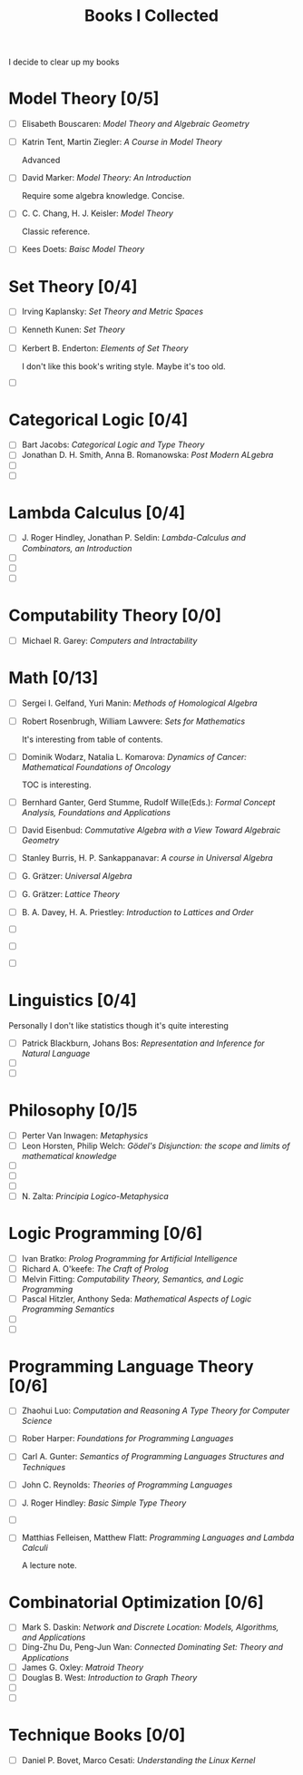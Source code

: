 #+TITLE: Books I Collected

I decide to clear up my books







* Model Theory [0/5]
  - [ ] Elisabeth Bouscaren: /Model Theory and Algebraic Geometry/
  - [ ] Katrin Tent, Martin Ziegler: /A Course in Model Theory/

    Advanced
  - [ ] David Marker: /Model Theory: An Introduction/

    Require some algebra knowledge. Concise.
  - [ ] C. C. Chang, H. J. Keisler: /Model Theory/

    Classic reference.
  - [ ] Kees Doets: /Baisc Model Theory/

* Set Theory [0/4]
  - [ ] Irving Kaplansky: /Set Theory and Metric Spaces/
  - [ ] Kenneth Kunen: /Set Theory/
  - [ ] Kerbert B. Enderton: /Elements of Set Theory/

    I don't like this book's writing style. Maybe it's too old.
  - [ ] 



* Categorical Logic [0/4]
  - [ ] Bart Jacobs: /Categorical Logic and Type Theory/
  - [ ] Jonathan D. H. Smith, Anna B. Romanowska: /Post Modern ALgebra/
  - [ ] 
  - [ ] 
    
* Lambda Calculus [0/4]
  - [ ] J. Roger Hindley, Jonathan P. Seldin:  /Lambda-Calculus and Combinators,
    an Introduction/
  - [ ] 
  - [ ] 
  - [ ] 

* Computability Theory [0/0]
  - [ ] Michael R. Garey: /Computers and Intractability/


* Math [0/13]
  - [ ] Sergei I. Gelfand, Yuri Manin: /Methods of Homological Algebra/
  - [ ] Robert Rosenbrugh, William Lawvere: /Sets for Mathematics/
    
    It's interesting from table of contents.
  - [ ] Dominik Wodarz, Natalia L. Komarova: /Dynamics of Cancer: Mathematical/
    /Foundations of Oncology/

    TOC is interesting.
  - [ ] Bernhard Ganter, Gerd Stumme, Rudolf Wille(Eds.): /Formal Concept/
    /Analysis, Foundations and Applications/
  - [ ] David Eisenbud: /Commutative Algebra with a View Toward Algebraic
    Geometry/
  - [ ] Stanley Burris, H. P. Sankappanavar: /A course in Universal Algebra/
  - [ ] G. Grätzer: /Universal Algebra/
  - [ ] G. Grätzer: /Lattice Theory/
  - [ ] B. A. Davey, H. A. Priestley: /Introduction to Lattices and Order/
  - [ ] 
  - [ ] 
  - [ ] 

* Linguistics [0/4]
  Personally I don't like statistics though it's quite interesting
  - [ ] Patrick Blackburn, Johans Bos: /Representation and Inference for Natural
    Language/  
  - [ ] 
  - [ ] 

* Philosophy [0/]5
  - [ ] Perter Van Inwagen: /Metaphysics/
  - [ ] Leon Horsten, Philip Welch: /Gödel's Disjunction: the scope and limits/
    /of mathematical knowledge/
  - [ ] 
  - [ ] 
  - [ ] 
  - [ ] N. Zalta: /Principia Logico-Metaphysica/

* Logic Programming [0/6]
  - [ ] Ivan Bratko: /Prolog Programming for Artificial Intelligence/
  - [ ] Richard A. O'keefe: /The Craft of Prolog/
  - [ ] Melvin Fitting: /Computability Theory, Semantics, and Logic Programming/
  - [ ] Pascal Hitzler, Anthony Seda: /Mathematical Aspects of Logic Programming
    Semantics/ 
  - [ ] 
  - [ ] 

* Programming Language Theory [0/6]
  - [ ] Zhaohui Luo: /Computation and Reasoning A Type Theory for Computer/
    /Science/
  - [ ] Rober Harper: /Foundations for Programming Languages/
  - [ ] Carl A. Gunter: /Semantics of Programming Languages Structures and
    Techniques/ 
  - [ ] John C. Reynolds: /Theories of Programming Languages/
  - [ ] J. Roger Hindley: /Basic Simple Type Theory/
  - [ ] 
  - [ ] Matthias Felleisen, Matthew Flatt: /Programming Languages and Lambda
    Calculi/ 

    A lecture note.

* Combinatorial Optimization [0/6]
  - [ ] Mark S. Daskin: /Network and Discrete Location: Models, Algorithms, and
    Applications/
  - [ ] Ding-Zhu Du, Peng-Jun Wan: /Connected Dominating Set: Theory and
    Applications/
  - [ ] James G. Oxley: /Matroid Theory/
  - [ ] Douglas B. West: /Introduction to Graph Theory/
  - [ ] 
  - [ ] 

* Technique Books [0/0]
  - [ ] Daniel P. Bovet, Marco Cesati: /Understanding the Linux Kernel/
